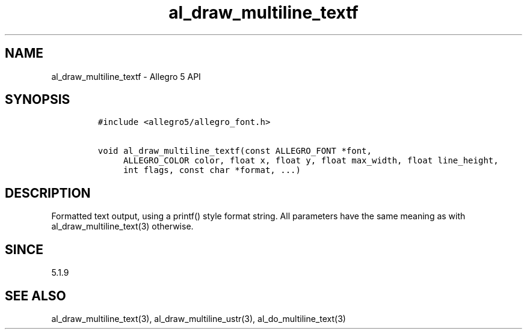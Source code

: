 .\" Automatically generated by Pandoc 3.1.3
.\"
.\" Define V font for inline verbatim, using C font in formats
.\" that render this, and otherwise B font.
.ie "\f[CB]x\f[]"x" \{\
. ftr V B
. ftr VI BI
. ftr VB B
. ftr VBI BI
.\}
.el \{\
. ftr V CR
. ftr VI CI
. ftr VB CB
. ftr VBI CBI
.\}
.TH "al_draw_multiline_textf" "3" "" "Allegro reference manual" ""
.hy
.SH NAME
.PP
al_draw_multiline_textf - Allegro 5 API
.SH SYNOPSIS
.IP
.nf
\f[C]
#include <allegro5/allegro_font.h>

void al_draw_multiline_textf(const ALLEGRO_FONT *font,
     ALLEGRO_COLOR color, float x, float y, float max_width, float line_height,
     int flags, const char *format, ...)
\f[R]
.fi
.SH DESCRIPTION
.PP
Formatted text output, using a printf() style format string.
All parameters have the same meaning as with al_draw_multiline_text(3)
otherwise.
.SH SINCE
.PP
5.1.9
.SH SEE ALSO
.PP
al_draw_multiline_text(3), al_draw_multiline_ustr(3),
al_do_multiline_text(3)
